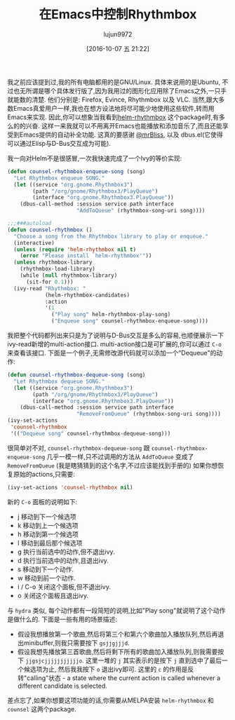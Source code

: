 #+TITLE: 在Emacs中控制Rhythmbox
#+URl: http://oremacs.com/2015/07/09/counsel-rhythmbox/
#+AUTHOR: lujun9972
#+CATEGORY: elisp-common
#+DATE: [2016-10-07 五 21:22]
#+OPTIONS: ^:{}

我之前应该提到过,我的所有电脑都用的是GNU/Linux. 具体来说用的是Ubuntu, 不过也无所谓是哪个具体发行版了,因为我用过的图形化应用除了Emacs之外,一只手就能数的清楚. 他们分别是: Firefox, Evince, Rhythmbox 以及 VLC. 
当然,跟大多数Emacs真爱用户一样,我也在想方设法地将尽可能少地使用这些软件,转而用Emacs来实现.
因此,你可以想象当我看到[[https://github.com/mrBliss/helm-rhythmbox][helm-rhythmbox]] 这个package时,有多么的的兴奋. 这样一来我就可以不用离开Emacs也能播放和添加音乐了,而且还能享受到Emacs提供的自动补全功能.
这真的要感谢 [[https://github.com/mrBliss][@mrBliss]], 以及 dbus.el(它使得可以通过Elisp与D-Bus交互成为可能).

我一向对Helm不是很感冒,一次我快速完成了一个Ivy的等价实现:

#+BEGIN_SRC emacs-lisp
  (defun counsel-rhythmbox-enqueue-song (song)
    "Let Rhythmbox enqueue SONG."
    (let ((service "org.gnome.Rhythmbox3")
          (path "/org/gnome/Rhythmbox3/PlayQueue")
          (interface "org.gnome.Rhythmbox3.PlayQueue"))
      (dbus-call-method :session service path interface
                        "AddToQueue" (rhythmbox-song-uri song))))

  ;;;###autoload
  (defun counsel-rhythmbox ()
    "Choose a song from the Rhythmbox library to play or enqueue."
    (interactive)
    (unless (require 'helm-rhythmbox nil t)
      (error "Please install `helm-rhythmbox'"))
    (unless rhythmbox-library
      (rhythmbox-load-library)
      (while (null rhythmbox-library)
        (sit-for 0.1)))
    (ivy-read "Rhythmbox: "
              (helm-rhythmbox-candidates)
              :action
              '(1
                ("Play song" helm-rhythmbox-play-song)
                ("Enqueue song" counsel-rhythmbox-enqueue-song))))
#+END_SRC

我把整个代码都列出来只是为了说明与D-Bus交互是多么的容易,也顺便展示一下ivy-read新增的multi-action接口.
multi-action接口是可扩展的,你可以通过 =C-o= 来查看该接口.
下面是一个例子,无需修改源代码就可以添加一个"Dequeue"的动作:

#+BEGIN_SRC emacs-lisp
  (defun counsel-rhythmbox-dequeue-song (song)
    "Let Rhythmbox dequeue SONG."
    (let ((service "org.gnome.Rhythmbox3")
          (path "/org/gnome/Rhythmbox3/PlayQueue")
          (interface "org.gnome.Rhythmbox3.PlayQueue"))
      (dbus-call-method :session service path interface
                        "RemoveFromQueue" (rhythmbox-song-uri song))))
  (ivy-set-actions
   'counsel-rhythmbox
   '(("Dequeue song" counsel-rhythmbox-dequeue-song)))
#+END_SRC

很简单对不对, =counsel-rhythmbox-dequeue-song= 跟 =counsel-rhythmbox-enqueue-song= 几乎一模一样,只不过调用的方法从 =AddToQueue= 变成了 =RemoveFromQueue= (我是瞎猜猜到的这个名字,不过应该能找到手册的)
如果你想恢复原始的actions,只需要:

#+BEGIN_SRC emacs-lisp
  (ivy-set-actions 'counsel-rhythmbox nil)
#+END_SRC

新的 =C-o= 面板的说明如下:

+ j 移动到下一个候选项
+ k 移动到上一个候选项
+ h 移动到第一个候选项
+ l 移动到最后那个候选项
+ g 执行当前选中的动作,但不退出ivy.
+ d 执行当前选中的动作,且退出ivy.
+ s 移动到下一个动作.
+ w 移动到前一个动作.
+ i / C-o 关闭这个面板,但不退出ivy.
+ o 关闭这个面板且退出ivy.

与 =hydra= 类似, 每个动作都有一段简短的说明,比如"Play song"就说明了这个动作是做什么的.
下面是一些有用的场景描述:

+ 假设我想播放第一个歌曲,然后将第三个和第六个歌曲加入播放队列,然后再退出minibuffer,则我只需要按下 =gsjjgjjjd=.
+ 假设我想先播放第三首歌曲,然后将剩下所有的歌曲加入播放队列,则我需要按下 =jjgsjcjjjjjjjjjjjo=. 这里一堆的 =j= 其实表示的是按下 =j= 直到选中了最后一个候选项为止, 然后我我按下 =o= 退出ivy即可. 
  这里的 =c= 的作用是反转"calling"状态 - a state where the current action is called whenever a different candidate is selected.

差点忘了,如果你想要这项功能的话,你需要从MELPA安装 =helm-rhythmbox= 和 =counsel= 这两个package.
